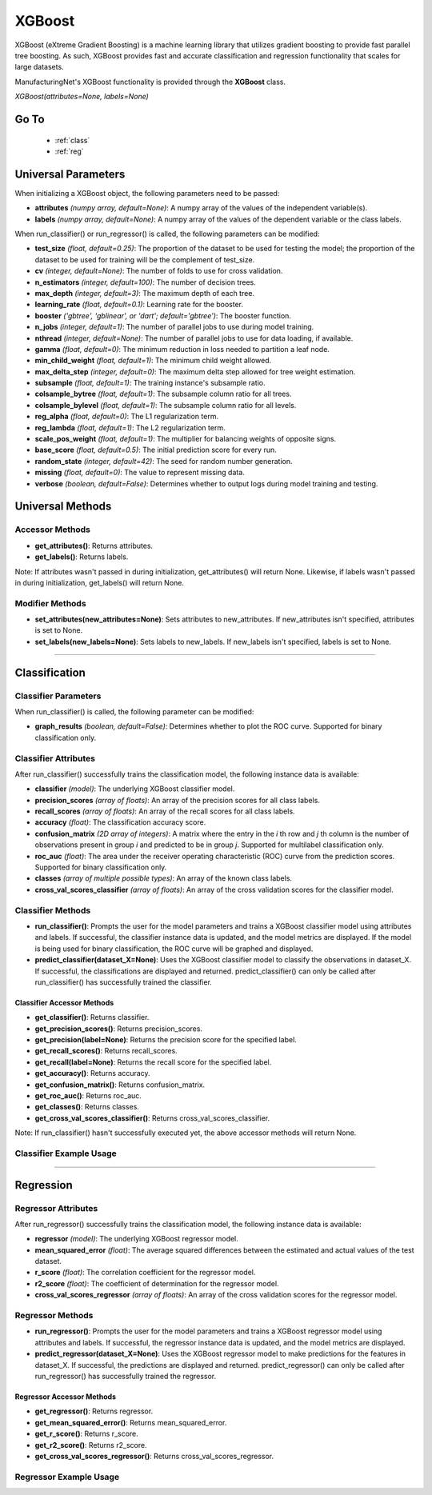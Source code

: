 *******
XGBoost
*******

XGBoost (eXtreme Gradient Boosting) is a machine learning library that utilizes gradient boosting to provide fast
parallel tree boosting. As such, XGBoost provides fast and accurate classification and regression functionality that
scales for large datasets.

ManufacturingNet's XGBoost functionality is provided through the **XGBoost** class.

*XGBoost(attributes=None, labels=None)*

Go To
=====

    - :ref:`class`
    - :ref:`reg`

Universal Parameters
====================

When initializing a XGBoost object, the following parameters need to be passed:

- **attributes** *(numpy array, default=None)*: A numpy array of the values of the independent variable(s).
- **labels** *(numpy array, default=None)*: A numpy array of the values of the dependent variable or the class labels.

When run_classifier() or run_regressor() is called, the following parameters can be modified:

- **test_size** *(float, default=0.25)*: The proportion of the dataset to be used for testing the model; the proportion of the dataset to be used for training will be the complement of test_size.
- **cv** *(integer, default=None)*: The number of folds to use for cross validation.
- **n_estimators** *(integer, default=100)*: The number of decision trees.
- **max_depth** *(integer, default=3)*: The maximum depth of each tree.
- **learning_rate** *(float, default=0.1)*: Learning rate for the booster.
- **booster** *('gbtree', 'gblinear', or 'dart'; default='gbtree')*: The booster function.
- **n_jobs** *(integer, default=1)*: The number of parallel jobs to use during model training.
- **nthread** *(integer, default=None)*: The number of parallel jobs to use for data loading, if available.
- **gamma** *(float, default=0)*: The minimum reduction in loss needed to partition a leaf node.
- **min_child_weight** *(float, default=1)*: The minimum child weight allowed.
- **max_delta_step** *(integer, default=0)*: The maximum delta step allowed for tree weight estimation.
- **subsample** *(float, default=1)*: The training instance's subsample ratio.
- **colsample_bytree** *(float, default=1)*: The subsample column ratio for all trees.
- **colsample_bylevel** *(float, default=1)*: The subsample column ratio for all levels.
- **reg_alpha** *(float, default=0)*: The L1 regularization term.
- **reg_lambda** *(float, default=1)*: The L2 regularization term.
- **scale_pos_weight** *(float, default=1)*: The multiplier for balancing weights of opposite signs.
- **base_score** *(float, default=0.5)*: The initial prediction score for every run.
- **random_state** *(integer, default=42)*: The seed for random number generation.
- **missing** *(float, default=0)*: The value to represent missing data.
- **verbose** *(boolean, default=False)*: Determines whether to output logs during model training and testing.

Universal Methods
=================

Accessor Methods
----------------

- **get_attributes()**: Returns attributes.
- **get_labels()**: Returns labels.

Note: If attributes wasn't passed in during initialization, get_attributes() will return None. Likewise, if labels
wasn't passed in during initialization, get_labels() will return None.

Modifier Methods
----------------

- **set_attributes(new_attributes=None)**: Sets attributes to new_attributes. If new_attributes isn't specified, attributes is set to None.
- **set_labels(new_labels=None)**: Sets labels to new_labels. If new_labels isn't specified, labels is set to None.

--------------

.. _class:

Classification
==============

Classifier Parameters
---------------------

When run_classifier() is called, the following parameter can be modified:

- **graph_results** *(boolean, default=False)*: Determines whether to plot the ROC curve. Supported for binary classification only.

Classifier Attributes
---------------------

After run_classifier() successfully trains the classification model, the following instance data is available:

- **classifier** *(model)*: The underlying XGBoost classifier model.
- **precision_scores** *(array of floats)*: An array of the precision scores for all class labels.
- **recall_scores** *(array of floats)*: An array of the recall scores for all class labels.
- **accuracy** *(float)*: The classification accuracy score.
- **confusion_matrix** *(2D array of integers)*: A matrix where the entry in the *i* th row and *j* th column is the number of observations present in group *i* and predicted to be in group *j*. Supported for multilabel classification only.
- **roc_auc** *(float)*: The area under the receiver operating characteristic (ROC) curve from the prediction scores. Supported for binary classification only.
- **classes** *(array of multiple possible types)*: An array of the known class labels.
- **cross_val_scores_classifier** *(array of floats)*: An array of the cross validation scores for the classifier model.

Classifier Methods
------------------

- **run_classifier()**: Prompts the user for the model parameters and trains a XGBoost classifier model using attributes and labels. If successful, the classifier instance data is updated, and the model metrics are displayed. If the model is being used for binary classification, the ROC curve will be graphed and displayed.
- **predict_classifier(dataset_X=None)**: Uses the XGBoost classifier model to classify the observations in dataset_X. If successful, the classifications are displayed and returned. predict_classifier() can only be called after run_classifier() has successfully trained the classifier.

Classifier Accessor Methods
***************************

- **get_classifier()**: Returns classifier.
- **get_precision_scores()**: Returns precision_scores.
- **get_precision(label=None)**: Returns the precision score for the specified label.
- **get_recall_scores()**: Returns recall_scores.
- **get_recall(label=None)**: Returns the recall score for the specified label.
- **get_accuracy()**: Returns accuracy.
- **get_confusion_matrix()**: Returns confusion_matrix.
- **get_roc_auc()**: Returns roc_auc.
- **get_classes()**: Returns classes.
- **get_cross_val_scores_classifier()**: Returns cross_val_scores_classifier.

Note: If run_classifier() hasn't successfully executed yet, the above accessor methods will return None.

Classifier Example Usage
------------------------

.. code-block:: python
    :linenos:

    from ManufacturingNet.models import XGBoost
    from pandas import read_csv

    dataset = read_csv('/path/to/dataset.csv')
    dataset = dataset.to_numpy()
    attributes = dataset[:, 0:5]                               # Columns 1-5 contain our features
    labels = dataset[:, 5]                                     # Column 6 contains our class labels
    xgb_model = XGBoost(attributes, labels)
    xgb_model.run_classifier()                                 # This will trigger the command-line interface for parameter input

    new_data_X = read_csv('/path/to/new_data_X.csv')
    new_data_X = new_data_X.to_numpy()
    classifications = xgb_model.predict_classifier(new_data_X) # This will return and output classifications for new_data_X

----------

.. _reg:

Regression
==========

Regressor Attributes
--------------------

After run_regressor() successfully trains the classification model, the following instance data is available:

- **regressor** *(model)*: The underlying XGBoost regressor model.
- **mean_squared_error** *(float)*: The average squared differences between the estimated and actual values of the test dataset.
- **r_score** *(float)*: The correlation coefficient for the regressor model.
- **r2_score** *(float)*: The coefficient of determination for the regressor model.
- **cross_val_scores_regressor** *(array of floats)*: An array of the cross validation scores for the regressor model.

Regressor Methods
-----------------

- **run_regressor()**: Prompts the user for the model parameters and trains a XGBoost regressor model using attributes and labels. If successful, the regressor instance data is updated, and the model metrics are displayed.
- **predict_regressor(dataset_X=None)**: Uses the XGBoost regressor model to make predictions for the features in dataset_X. If successful, the predictions are displayed and returned. predict_regressor() can only be called after run_regressor() has successfully trained the regressor.

Regressor Accessor Methods
**************************

- **get_regressor()**: Returns regressor.
- **get_mean_squared_error()**: Returns mean_squared_error.
- **get_r_score()**: Returns r_score.
- **get_r2_score()**: Returns r2_score.
- **get_cross_val_scores_regressor()**: Returns cross_val_scores_regressor.

Regressor Example Usage
-----------------------

.. code-block:: python
    :linenos:

    from ManufacturingNet.models import XGBoost
    from pandas import read_csv

    dataset = read_csv('/path/to/dataset.csv')
    dataset = dataset.to_numpy()
    attributes = dataset[:, 0:5]                           # Columns 1-5 contain our features
    labels = dataset[:, 5]                                 # Column 6 contains our dependent variable
    xgb_model = XGBoost(attributes, labels)
    xgb_model.run_regressor()                              # This will trigger the command-line interface for parameter input

    new_data_X = read_csv('/path/to/new_data_X.csv')
    new_data_X = new_data_X.to_numpy()
    predictions = xgb_model.predict_regressor(new_data_X)  # This will return and output predictions for new_data_X